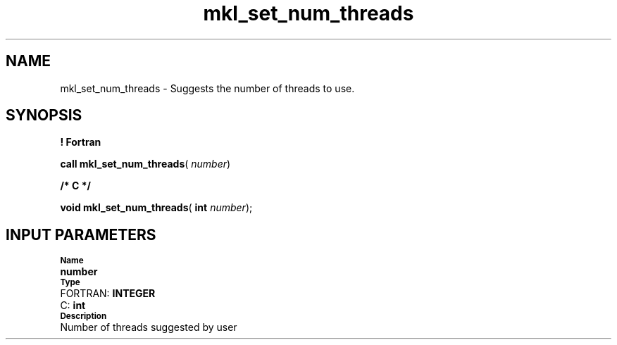 .\" Copyright (c) 2002 \- 2008 Intel Corporation
.\" All rights reserved.
.\"
.TH mkl\(ulset\(ulnum\(ulthreads 3 "Intel Corporation" "Copyright(C) 2002 \- 2008" "Intel(R) Math Kernel Library"
.SH NAME
mkl\(ulset\(ulnum\(ulthreads \- Suggests the number of threads to use. 
.SH SYNOPSIS
.PP
.B ! Fortran
.PP
\fBcall mkl\(ulset\(ulnum\(ulthreads\fR( \fInumber\fR)
.PP
.B /* C */
.PP
\fBvoid mkl\(ulset\(ulnum\(ulthreads\fR( \fBint \fR\fInumber\fR);
.SH INPUT PARAMETERS
.PP
.SB Name
.br
\h\'1\'\fBnumber\fR
.br
.SB Type
.br
\h\'2\'FORTRAN: \fBINTEGER\fR
.br
\h\'2\'C:\h\'7\'\fBint\fR
.br
.SB Description
.br
\h\'1\'Number of threads suggested by user
